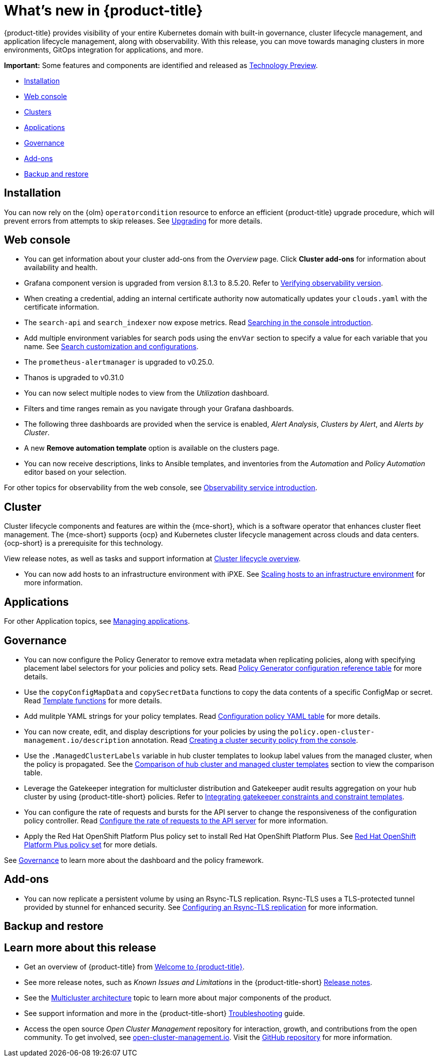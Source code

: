 [#whats-new]
= What's new in {product-title}

{product-title} provides visibility of your entire Kubernetes domain with built-in governance, cluster lifecycle management, and application lifecycle management, along with observability. With this release, you can move towards managing clusters in more environments, GitOps integration for applications, and more. 

*Important:* Some features and components are identified and released as link:https://access.redhat.com/support/offerings/techpreview[Technology Preview].

* <<installation,Installation>>
* <<web-console-whats-new,Web console>>
* <<cluster-whats-new,Clusters>>
* <<application-whats-new,Applications>>
* <<governance-whats-new,Governance>>
* <<add-on-whats-new,Add-ons>>
* <<dr4hub-whats-new,Backup and restore>>

[#installation]
== Installation

You can now rely on the {olm} `operatorcondition` resource to enforce an efficient {product-title} upgrade procedure, which will prevent errors from attempts to skip releases. See link:../install/upgrade_hub.adoc#upgrading[Upgrading] for more details.

[#web-console-whats-new]
== Web console

* You can get information about your cluster add-ons from the _Overview_ page. Click *Cluster add-ons* for information about availability and health.

* Grafana component version is upgraded from version 8.1.3 to 8.5.20. Refer to link:../observability/design_grafana.adoc#verifying-observability-version[Verifying observability version].

* When creating a credential, adding an internal certificate authority now automatically updates your `clouds.yaml` with the certificate information.

* The `search-api` and `search_indexer` now expose metrics. Read link:../observability/search_intro.adoc#searching-in-the-console-intro[Searching in the console introduction]. 

* Add multiple environment variables for search pods using the `envVar` section to specify a value for each variable that you name. See link:../observability/search_intro.adoc#search-customization[Search customization and configurations].

* The `prometheus-alertmanager` is upgraded to v0.25.0.

* Thanos is upgraded to v0.31.0
//we don't normally document all the upgrades to the third-party components here, is someone asking to this? Normally it is what we created from the RHACM team and why the user should want to try it out. bcs 5/23

* You can now select multiple nodes to view from the _Utilization_ dashboard.

* Filters and time ranges remain as you navigate through your Grafana dashboards. 

* The following three dashboards are provided when the service is enabled, _Alert Analysis_, _Clusters by Alert_, and _Alerts by Cluster_.

* A new *Remove automation template* option is available on the clusters page.

* You can now receive descriptions, links to Ansible templates, and inventories from the _Automation_ and _Policy Automation_ editor based on your selection.
//meet with team about term

For other topics for observability from the web console, see link:../observability/observe_environments_intro.adoc#[Observability service introduction].

[#cluster-whats-new]
== Cluster 

Cluster lifecycle components and features are within the {mce-short}, which is a software operator that enhances cluster fleet management. The {mce-short} supports {ocp} and Kubernetes cluster lifecycle management across clouds and data centers. {ocp-short} is a prerequisite for this technology.

View release notes, as well as tasks and support information at link:../clusters/cluster_mce_overview.adoc#cluster_mce_overview[Cluster lifecycle overview].

* You can now add hosts to an infrastructure environment with iPXE. See link:../clusters/cluster_lifecycle/scale_hosts_infra_env.adoc#scale-hosts-infrastructure-env[Scaling hosts to an infrastructure environment] for more information.
//this is part of MCE, I believe -- bcs 4/13
 
[#application-whats-new]
== Applications

For other Application topics, see link:../applications/app_management_overview.adoc#managing-applications[Managing applications].

[#governance-whats-new]
== Governance

* You can now configure the Policy Generator to remove extra metadata when replicating policies, along with specifying placement label selectors for your policies and policy sets. Read link:../governance/policy_generator.adoc#policy-gen-yaml-table[Policy Generator configuration reference table] for more details.

* Use the `copyConfigMapData` and `copySecretData` functions to copy the data contents of a specific ConfigMap or secret. Read link:../governance/template_functions.adoc#template-functions[Template functions] for more details.

* Add mulitple YAML strings for your policy templates. Read link:../governance/config_policy_ctrl.adoc#configuration-policy-yaml-table[Configuration policy YAML table] for more details. 

* You can now create, edit, and display descriptions for your policies by using the `policy.open-cluster-management.io/description` annotation. Read link:../governance/create_policy.adoc#creating-a-cluster-security-policy-from-the-console[Creating a cluster security policy from the console].

* Use the `.ManagedClusterLabels` variable in hub cluster templates to lookup label values from the managed cluster, when the policy is propagated. See the link:../governance/template_support_intro.adoc#template-comparison-table[Comparison of hub cluster and managed cluster templates] section to view the comparison table.

* Leverage the Gatekeeper integration for multicluster distribution and Gatekeeper audit results aggregation on your hub cluster by using {product-title-short} policies. Refer to link:../governance/gatekeeper_policy.adoc#gatekeeper-policy[Integrating gatekeeper constraints and constraint templates].

* You can configure the rate of requests and bursts for the API server to change the responsiveness of the configuration policy controller. Read link:../governance/policy_ctrl_adv_config.adoc#configure-qps-rates[Configure the rate of requests to the API server] for more information.

* Apply the Red Hat OpenShift Platform Plus policy set to install Red Hat OpenShift Platform Plus. See link:../governance/opp_policyset.adoc#opp-policy-set[Red Hat OpenShift Platform Plus policy set] for more detials.

See link:../governance/grc_intro.adoc#governance[Governance] to learn more about the dashboard and the policy framework.

[#add-on-whats-new]
== Add-ons

//This is for 2.8, do not remove | OF | 3Apr23

* You can now replicate a persistent volume by using an Rsync-TLS replication. Rsync-TLS uses a TLS-protected tunnel provided by stunnel for enhanced security. See link:../business_continuity/volsync/volsync_replicate.adoc#rsync-tls-replication-volsync[Configuring an Rsync-TLS replication] for more information.

//brandi to move these sections for 2.8

[#dr4hub-whats-new]
== Backup and restore
//need to link to intro here


[#whats-new-learn-more]
== Learn more about this release

* Get an overview of {product-title} from link:../about/welcome.adoc#welcome-to-red-hat-advanced-cluster-management-for-kubernetes[Welcome to {product-title}].

* See more release notes, such as _Known Issues and Limitations_ in the {product-title-short} xref:../release_notes/release_notes.adoc#release-notes[Release notes].

* See the link:../about/architecture.adoc#multicluster-architecture[Multicluster architecture] topic to learn more about major components of the product.

* See support information and more in the {product-title-short} link:../troubleshooting/troubleshooting_intro.adoc#troubleshooting[Troubleshooting] guide.

* Access the open source _Open Cluster Management_ repository for interaction, growth, and contributions from the open community. To get involved, see https://open-cluster-management.io/[open-cluster-management.io]. Visit the https://github.com/open-cluster-management-io[GitHub repository] for more information.
